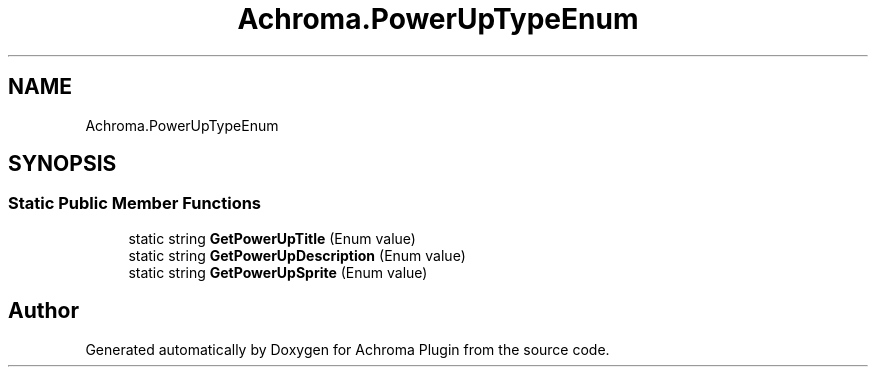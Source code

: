 .TH "Achroma.PowerUpTypeEnum" 3 "Achroma Plugin" \" -*- nroff -*-
.ad l
.nh
.SH NAME
Achroma.PowerUpTypeEnum
.SH SYNOPSIS
.br
.PP
.SS "Static Public Member Functions"

.in +1c
.ti -1c
.RI "static string \fBGetPowerUpTitle\fP (Enum value)"
.br
.ti -1c
.RI "static string \fBGetPowerUpDescription\fP (Enum value)"
.br
.ti -1c
.RI "static string \fBGetPowerUpSprite\fP (Enum value)"
.br
.in -1c

.SH "Author"
.PP 
Generated automatically by Doxygen for Achroma Plugin from the source code\&.
